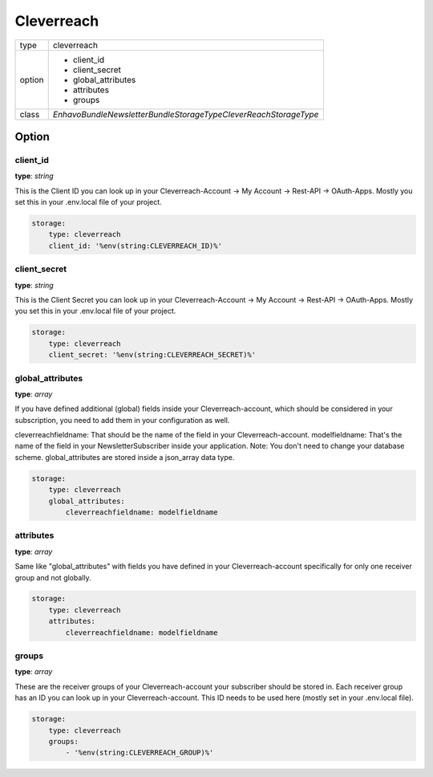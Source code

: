 Cleverreach
===========

+-------------+----------------------------------------------------------------------+
| type        | cleverreach                                                          |
+-------------+----------------------------------------------------------------------+
| option      | - client_id                                                          |
|             | - client_secret                                                      |
|             | - global_attributes                                                  |
|             | - attributes                                                         |
|             | - groups                                                             |
+-------------+----------------------------------------------------------------------+
| class       | `Enhavo\Bundle\NewsletterBundle\Storage\Type\CleverReachStorageType` |
+-------------+----------------------------------------------------------------------+


Option
------

client_id
~~~~~~~~

**type**: `string`

This is the Client ID you can look up in your Cleverreach-Account -> My Account -> Rest-API -> OAuth-Apps.
Mostly you set this in your .env.local file of your project.

.. code-block:: yaml

    storage:
        type: cleverreach
        client_id: '%env(string:CLEVERREACH_ID)%'

client_secret
~~~~~~~~

**type**: `string`

This is the Client Secret you can look up in your Cleverreach-Account -> My Account -> Rest-API -> OAuth-Apps.
Mostly you set this in your .env.local file of your project.

.. code-block:: yaml

    storage:
        type: cleverreach
        client_secret: '%env(string:CLEVERREACH_SECRET)%'

global_attributes
~~~~~~~~

**type**: `array`

If you have defined additional (global) fields inside your Cleverreach-account, which should be considered in your subscription, you need to add them in your configuration as well.

cleverreachfieldname: That should be the name of the field in your Cleverreach-account.
modelfieldname: That's the name of the field in your NewsletterSubscriber inside your application. Note: You don't need to change your database scheme. global_attributes are stored inside a json_array data type.

.. code-block:: yaml

    storage:
        type: cleverreach
        global_attributes:
            cleverreachfieldname: modelfieldname

attributes
~~~~~~

**type**: `array`

Same like "global_attributes" with fields you have defined in your Cleverreach-account specifically for only one receiver group and not globally.

.. code-block:: yaml

    storage:
        type: cleverreach
        attributes:
            cleverreachfieldname: modelfieldname

groups
~~~~~~~~

**type**: `array`

These are the receiver groups of your Cleverreach-account your subscriber should be stored in. Each receiver group has an ID you can look up in your Cleverreach-account. This ID needs to be used here (mostly set in your .env.local file).

.. code-block:: yaml

    storage:
        type: cleverreach
        groups:
            - '%env(string:CLEVERREACH_GROUP)%'